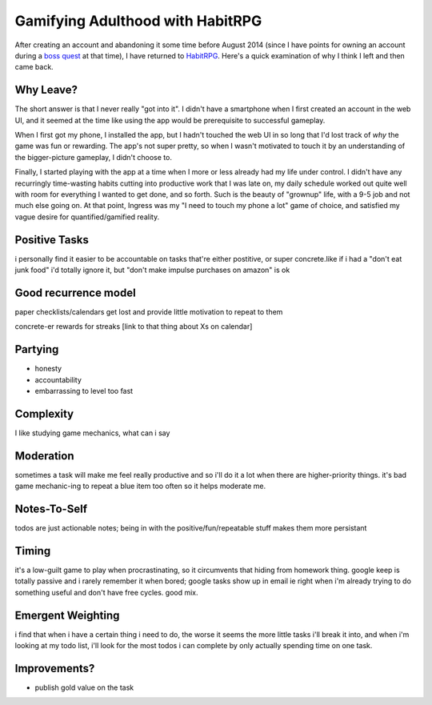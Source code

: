 Gamifying Adulthood with HabitRPG
=================================

After creating an account and abandoning it some time before August 2014
(since I have points for owning an account during a `boss quest`_ at that
time), I have returned to `HabitRPG`_. Here's a quick examination of why I
think I left and then came back. 

.. more:: 

Why Leave?
----------

The short answer is that I never really "got into it". I didn't have a
smartphone when I first created an account in the web UI, and it seemed at the
time like using the app would be prerequisite to successful gameplay. 

When I first got my phone, I installed the app, but I hadn't touched the web
UI in so long that I'd lost track of *why* the game was fun or rewarding. The
app's not super pretty, so when I wasn't motivated to touch it by an
understanding of the bigger-picture gameplay, I didn't choose to. 

Finally, I started playing with the app at a time when I more or less already
had my life under control. I didn't have any recurringly time-wasting habits
cutting into productive work that I was late on, my daily schedule worked out
quite well with room for everything I wanted to get done, and so forth. Such
is the beauty of "grownup" life, with a 9-5 job and not much else going on. At
that point, Ingress was my "I need to touch my phone a lot" game of choice,
and satisfied my vague desire for quantified/gamified reality. 


Positive Tasks
--------------

i personally find it easier to be accountable on tasks that're either
postitive, or super concrete.like if i had a "don't eat junk food" i'd totally
ignore it, but "don't make impulse purchases on amazon" is ok

Good recurrence model
---------------------

paper checklists/calendars get lost and provide little motivation to repeat to
them

concrete-er rewards for streaks [link to that thing about Xs on calendar]


Partying
--------

* honesty
* accountability
* embarrassing to level too fast

Complexity
----------

I like studying game mechanics, what can i say

Moderation
----------

sometimes a task will make me feel really productive and so i'll do it a lot
when there are higher-priority things. it's bad game mechanic-ing to repeat a
blue item too often so it helps moderate me. 

Notes-To-Self
-------------

todos are just actionable notes; being in with the positive/fun/repeatable
stuff makes them more persistant

Timing
------

it's a low-guilt game to play when procrastinating, so it circumvents that
hiding from homework thing. google keep is totally passive and i rarely
remember it when bored; google tasks show up in email ie right when i'm
already trying to do something useful and don't have free cycles. good mix.

Emergent Weighting
------------------

i find that when i have a certain thing i need to do, the worse it seems the
more little tasks i'll break it into, and when i'm looking at my todo list,
i'll look for the most todos i can complete by only actually spending time on
one task.


Improvements?
-------------

* publish gold value on the task


.. _HabitRPG: http://habitrpg.com/
.. _boss quest: http://habitrpg.wikia.com/wiki/The_Dread_Drag%27on_of_Dilatory
.. author:: default
.. categories:: none
.. tags:: none
.. comments::
